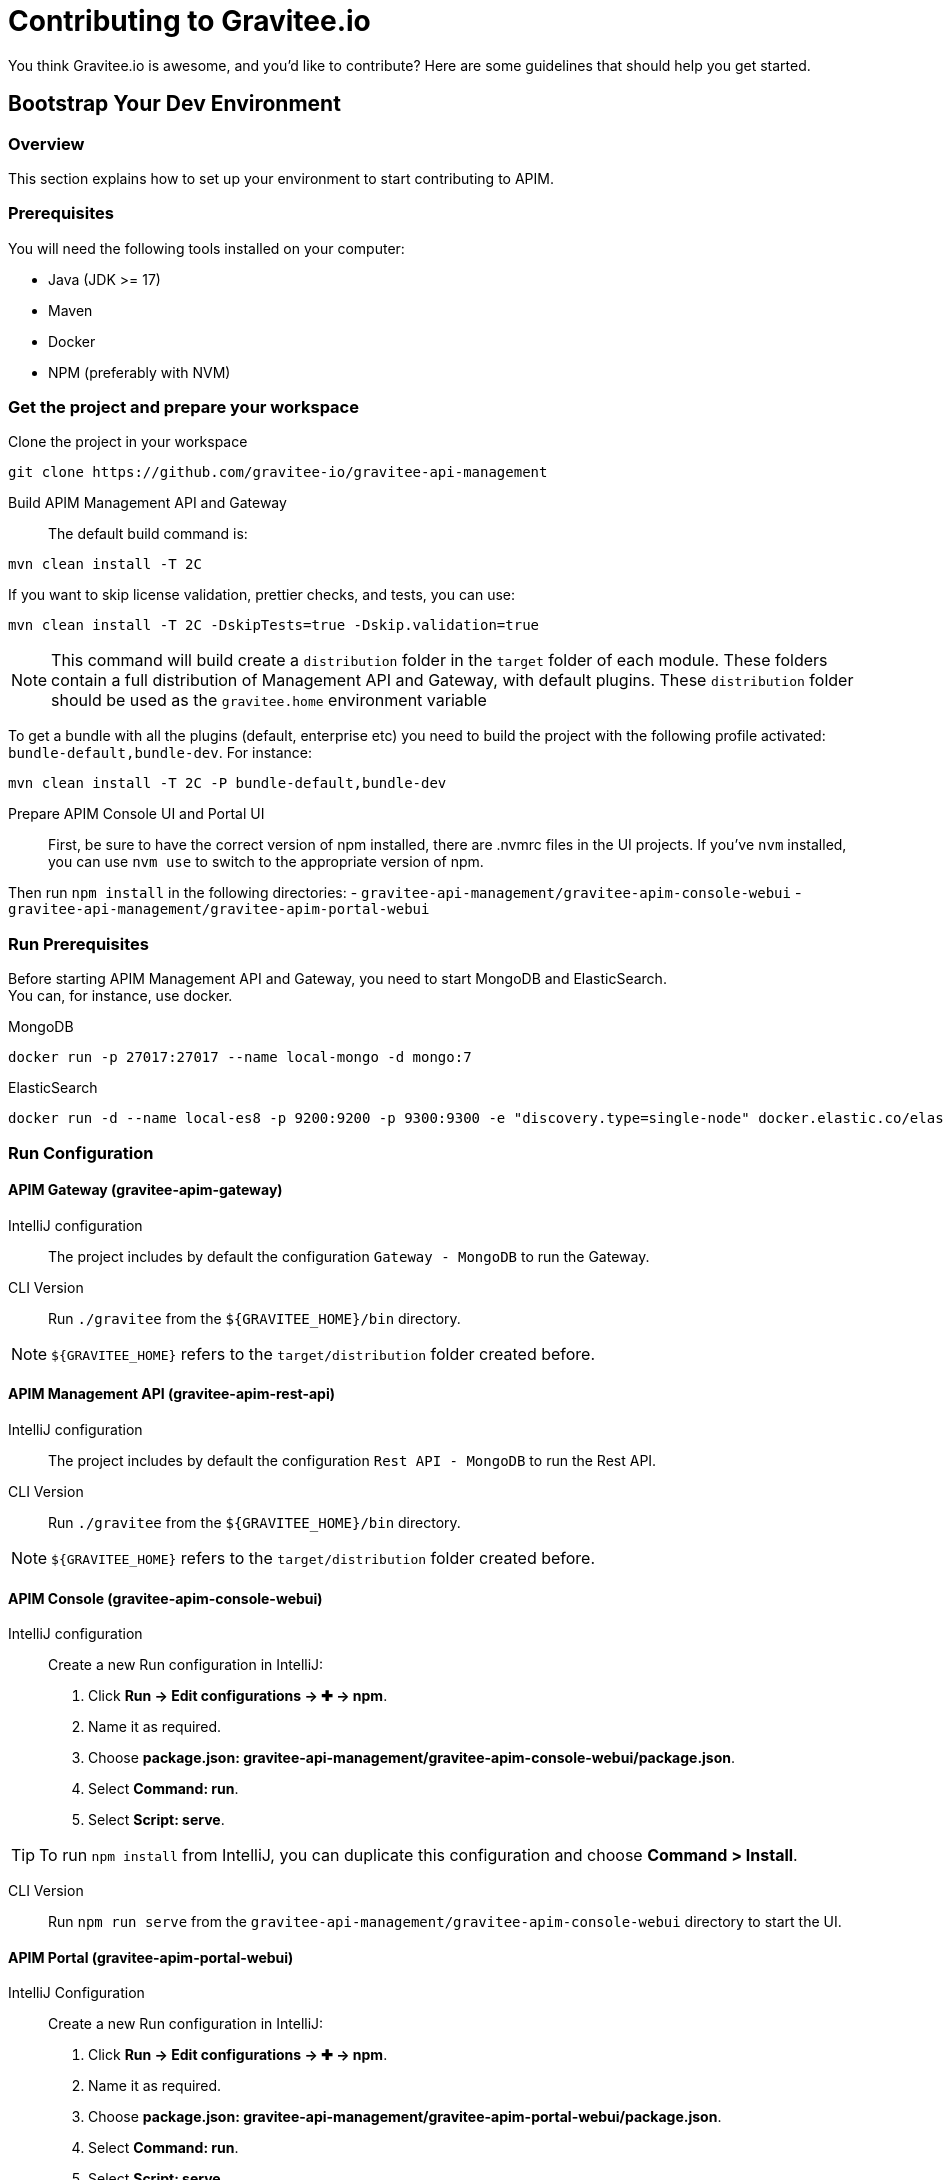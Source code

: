 = Contributing to Gravitee.io

You think Gravitee.io is awesome, and you'd like to contribute?
Here are some guidelines that should help you get started.

== Bootstrap Your Dev Environment

// tag::dev-guide[]
=== Overview

This section explains how to set up your environment to start contributing to APIM.

=== Prerequisites

You will need the following tools installed on your computer:

* Java (JDK >= 17)
* Maven
* Docker
* NPM (preferably with NVM)

=== Get the project and prepare your workspace

Clone the project in your workspace::
[source, bash]
----
git clone https://github.com/gravitee-io/gravitee-api-management
----

Build APIM Management API and Gateway::

The default build command is:
[source, bash]
----
mvn clean install -T 2C
----

If you want to skip license validation, prettier checks, and tests, you can use:
[source, bash]
----
mvn clean install -T 2C -DskipTests=true -Dskip.validation=true
----

NOTE: This command will build create a `distribution` folder in the `target` folder of each module.
These folders contain a full distribution of Management API and Gateway, with default plugins.
These `distribution` folder should be used as the `gravitee.home` environment variable

To get a bundle with all the plugins (default, enterprise etc) you need to build the project with the following profile activated: `bundle-default,bundle-dev`.
For instance:
[source, bash]
----
mvn clean install -T 2C -P bundle-default,bundle-dev
----

Prepare APIM Console UI and Portal UI::

First, be sure to have the correct version of npm installed, there are .nvmrc files in the UI projects.
If you've `nvm` installed, you can use `nvm use` to switch to the appropriate version of npm.

Then run `npm install` in the following directories:
 - `gravitee-api-management/gravitee-apim-console-webui`
 - `gravitee-api-management/gravitee-apim-portal-webui`

=== Run Prerequisites

Before starting APIM Management API and Gateway, you need to start MongoDB and ElasticSearch. +
You can, for instance, use docker.

MongoDB::
[source, bash]
----
docker run -p 27017:27017 --name local-mongo -d mongo:7
----

ElasticSearch::
[source, bash]
----
docker run -d --name local-es8 -p 9200:9200 -p 9300:9300 -e "discovery.type=single-node" docker.elastic.co/elasticsearch/elasticsearch:8.10.4
----

=== Run Configuration

==== APIM Gateway (gravitee-apim-gateway)

IntelliJ configuration::
The project includes by default the configuration `Gateway - MongoDB` to run the Gateway.

CLI Version::
Run `./gravitee` from the `${GRAVITEE_HOME}/bin` directory.

NOTE:  `${GRAVITEE_HOME}` refers to the `target/distribution` folder created before.



==== APIM Management API (gravitee-apim-rest-api)

IntelliJ configuration::
The project includes by default the configuration `Rest API - MongoDB` to run the Rest API.

CLI Version::
Run `./gravitee` from the `${GRAVITEE_HOME}/bin` directory.

NOTE:  `${GRAVITEE_HOME}` refers to the `target/distribution` folder created before.

==== APIM Console (gravitee-apim-console-webui)

IntelliJ configuration::

Create a new Run configuration in IntelliJ:

. Click *Run -> Edit configurations -> ✚ -> npm*.
. Name it as required.
. Choose *package.json: gravitee-api-management/gravitee-apim-console-webui/package.json*.
. Select *Command: run*.
. Select *Script: serve*.

TIP: To run `npm install` from IntelliJ, you can duplicate this configuration and choose *Command > Install*.

CLI Version::
Run `npm run serve` from the `gravitee-api-management/gravitee-apim-console-webui` directory to start the UI.


==== APIM Portal (gravitee-apim-portal-webui)


IntelliJ Configuration::
Create a new Run configuration in IntelliJ:

. Click *Run -> Edit configurations -> ✚ -> npm*.
. Name it as required.
. Choose *package.json: gravitee-api-management/gravitee-apim-portal-webui/package.json*.
. Select *Command: run*.
. Select *Script: serve*.

TIP: To run `npm install` from IntelliJ, you can duplicate this configuration and choose *Command > Install*.

CLI Version::
Run `npm run serve` from the `gravitee-api-management/gravitee-apim-portal-webui` directory to start the UI.

// end::dev-guide[]

== Working with GitHub issues

We use GitHub issues to track bugs and enhancements. Found a bug in the source code? Want to propose new features or enhancements?
You can help us by submitting an issue in our https://github.com/gravitee-io/issues/issues[repository].
Before submitting your issue, please search the https://github.com/gravitee-io/issues/issues[issues archive] to see if your question has already been answered.

Providing the following information will help us deal quickly with your issue:

* **Overview of the issue** : describe the issue and why this is a bug for you. 
* **Gravitee.io version(s)** : possible regression ?
* **Browsers and Operating System** : Linux/Windows/Docker ? Browser version for the UI, etc ...
* **You have stack trace, screenshots, logs ?** add these to the issue's description.

== Submitting changes

Have you submitted an issue to the project and know how to fix it? You can contribute to the project by https://guides.github.com/activities/forking/[forking the repository] and https://guides.github.com/activities/forking/#making-a-pull-request[submitting your pull requests].

Before you submit your pull request consider the following guidelines:

* Make your changes in a new git branch:

[source,shell]
----
git checkout -b issue/<issue-id>-my-fix-branch master
----

Note : `issue-id` reference the id generated by GitHub.

* Create your patch, **including appropriate test cases**.
* Update the documentation if you create new features or think the documentation needs to be updated/completed.
* Commit your changes using a descriptive https://conventionalcommits.org/[Conventional Commit Message].

[source,shell]
----
 git commit -a -m "feat: this is an example"
----

* Build your changes locally to **ensure all the tests pass**:

[source,shell]
----
mvn clean install
----

* Push your branch to GitHub:

[source,shell]
----
git push origin issue/<issue-id>-my-fix-branch
----

* In GitHub, send a pull request to `<gravitee-io/gravitee-api-management>:master`.

* If we suggest changes then:
  ** Make the required updates.
  ** Re-run the test suite to ensure tests are still passing.
  ** Commit your changes to your branch (e.g. `issue/<issue-id>-my-fix-branch`).
  ** Push the changes to your GitHub repository (this will update your Pull Request).

If the PR gets too outdated we may ask you to rebase and force push to update the PR:

[source,shell]
----
git rebase master
git push origin issue/<issue-id>-my-fix-branch -f
----

That's it! You've just contributed to the project, and we really appreciate it!

== Further Information

You can find more detailed information about contributing in the https://guides.github.com/activities/contributing-to-open-source/[Github guides].

